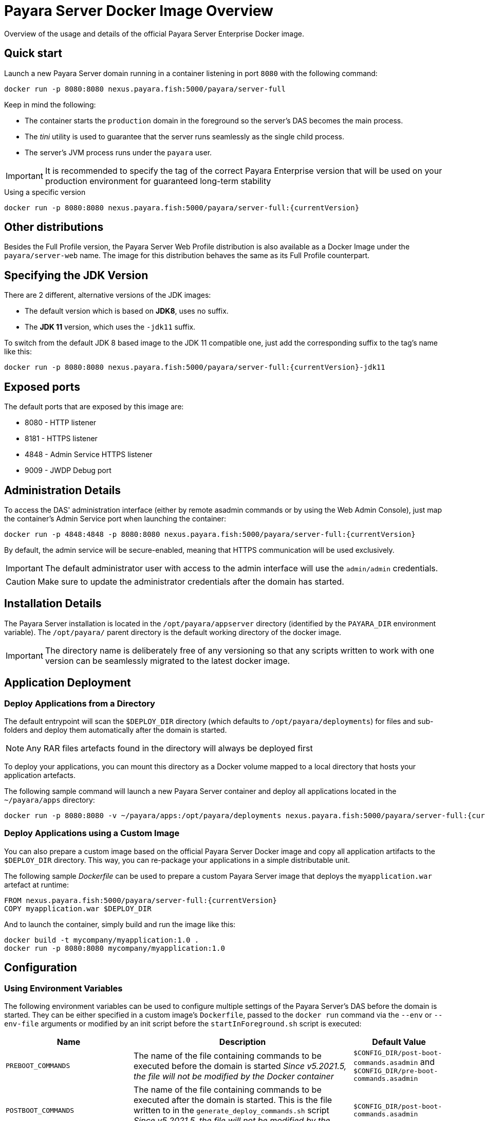 [[docker-image-overview]]
= Payara Server Docker Image Overview

Overview of the usage and details of the official Payara Server Enterprise Docker image.

[[quickstart]]
== Quick start

Launch a new Payara Server domain running in a container listening in port `8080` with the following command:

[source, shell]
----
docker run -p 8080:8080 nexus.payara.fish:5000/payara/server-full
----

Keep in mind the following:

* The container starts the `production` domain in the foreground so the server's DAS becomes the main process. 
* The _tini_ utility is used to guarantee that the server runs seamlessly as the single child process. 
* The server's JVM process runs under the `payara` user.

IMPORTANT: It is recommended to specify the tag of the correct Payara Enterprise version that will be used on your production environment for guaranteed long-term stability

[source, shell, subs=attributes+]
.Using a specific version
----
docker run -p 8080:8080 nexus.payara.fish:5000/payara/server-full:{currentVersion}
----

[[other-distributions]]
== Other distributions

Besides the Full Profile version, the Payara Server Web Profile distribution is also available as a Docker Image under the `payara/server-web` name. The image for this distribution behaves the same as its Full Profile counterpart.

[[jdk-version]]
== Specifying the JDK Version

There are 2 different, alternative versions of the JDK images:

* The default version which is based on **JDK8**, uses no suffix.
* The **JDK 11** version, which uses the `-jdk11` suffix.

To switch from the default JDK 8 based image to the JDK 11 compatible one, just add the corresponding suffix to the tag's name like this:

[source, shell, subs=attributes+]
----
docker run -p 8080:8080 nexus.payara.fish:5000/payara/server-full:{currentVersion}-jdk11
----

[[ports]]
== Exposed ports

The default ports that are exposed by this image are:

* 8080 - HTTP listener
* 8181 - HTTPS listener
* 4848 - Admin Service HTTPS listener
* 9009 - JWDP Debug port

[[administration]]
== Administration Details

To access the DAS' administration interface (either by remote asadmin commands or by using the Web Admin Console), just map the container's Admin Service port when launching the container:

[source, shell, subs=attributes+]
----
docker run -p 4848:4848 -p 8080:8080 nexus.payara.fish:5000/payara/server-full:{currentVersion}
----

By default, the admin service will be secure-enabled, meaning that HTTPS communication will be used exclusively.

IMPORTANT: The default administrator user with access to the admin interface will use the `admin/admin` credentials.

CAUTION: Make sure to update the administrator credentials after the domain has started.

[[installation-details]]
== Installation Details

The Payara Server installation is located in the `/opt/payara/appserver` directory (identified by the `PAYARA_DIR` environment variable). The `/opt/payara/` parent directory is the default working directory of the docker image. 

IMPORTANT: The directory name is deliberately free of any versioning so that any scripts written to work with one version can be seamlessly migrated to the latest docker image.

[[application-deployment]]
== Application Deployment

[[deploy-from-directory]]
=== Deploy Applications from a Directory

The default entrypoint will scan the `$DEPLOY_DIR` directory (which defaults to `/opt/payara/deployments`) for files and sub-folders and deploy them automatically after the domain is started.

NOTE: Any RAR files artefacts found in the directory will always be deployed first

To deploy your applications, you can mount this directory as a Docker volume mapped to a local directory that hosts your application artefacts. 

The following sample command will launch a new Payara Server container and deploy all applications located in the `~/payara/apps` directory:

[docker, shell, subs=attributes+]
----
docker run -p 8080:8080 -v ~/payara/apps:/opt/payara/deployments nexus.payara.fish:5000/payara/server-full:{currentVersion}
----

[[deploy-using-custom-image]]
=== Deploy Applications using a Custom Image

You can also prepare a custom image based on the official Payara Server Docker image and copy all application artifacts to the `$DEPLOY_DIR` directory. This way, you can re-package your applications in a simple distributable unit.

The following sample _Dockerfile_ can be used to prepare a custom Payara Server image that deploys the `myapplication.war` artefact at runtime:

[source, Docker, subs=attributes+]
----
FROM nexus.payara.fish:5000/payara/server-full:{currentVersion}
COPY myapplication.war $DEPLOY_DIR
----

And to launch the container, simply build and run the image like this:

[source, shell]
----
docker build -t mycompany/myapplication:1.0 .
docker run -p 8080:8080 mycompany/myapplication:1.0
----

[[configuration]]
== Configuration

[[using-environment-variables]]
=== Using Environment Variables

The following environment variables can be used to configure multiple settings of the Payara Server's DAS before the domain is started. They can be either specified in a custom image's `Dockerfile`, passed to the `docker run` command via the `--env` or `--env-file` arguments or modified by an init script before the `startInForeground.sh` script is executed:

[width="100%",cols="29%,50%,21%",options="header",]
|===
|Name |Description |Default Value
|`PREBOOT_COMMANDS`| The name of the file containing commands to be executed before the domain is started _Since v5.2021.5, the file will not be modified by the Docker container_| `$CONFIG_DIR/post-boot-commands.asadmin` and `$CONFIG_DIR/pre-boot-commands.asadmin`
|`POSTBOOT_COMMANDS` |The name of the file containing commands to be executed after the domain is started. This is the file written to in the `generate_deploy_commands.sh` script _Since v5.2021.5, the file will not be modified by the Docker container_| `$CONFIG_DIR/post-boot-commands.asadmin`
|`MEM_MAX_RAM_PERCENTAGE`| Value for the JVM argument `-XX:MaxRAMPercentage` which indicates the percentage of memory assigned to the container that can be used by the Java process| `70`
|`MEM_XSS`| Value for the JVM argument `-Xss` which controls the stack size| `512K`
|`DEPLOY_PROPS`| Specifies a list of properties to be passed with the deploy commands generated in the `generate_deploy_commands.sh` script|
|`PAYARA_ARGS`| Additional arguments passed to the `start-domain` command that starts the DAS. _Use with caution._|
|`JVM_ARGS`| Additional JVM arguments which will be used to configure the Payara Servers DAS JVM settings|
|===

The following is a list of variables used by the Docker image to configure the Payara Server domain, so it is not recommended to alter their values:

[width="100%",cols="29%,50%,21%",options="header",]
|===
|Name| Description| Value
|`HOME_DIR`| The home directory for the `payara` user| `/opt/payara` 
|`PAYARA_DIR`| The root directory of the Payara installation| `/opt/payara/appserver`
|`SCRIPT_DIR`| The directory where the `generate_deploy_commands.sh` and `startInForeground.sh` scripts can be found| `/opt/payara/scripts` 
|`CONFIG_DIR`| The directory where the post and pre boot files are generated to by default| `/opt/payara/config` 
|`DEPLOY_DIR`| The directory where applications are searched for in `generate_deploy_commands.sh` script| `/opt/payara/deployments`
|`ADMIN_USER`| The default username credential for the default administrator user| `admin`
|`ADMIN_PASSWORD`| The default password credential for the default administrator user. Can only be set when the basic image is created| `admin`
|`PASSWORD_FILE`| The location of the password file for asadmin. This can be passed to asadmin using the `--passwordfile` parameter| `/opt/payara/passwordFile`
|`DOMAIN_NAME`| The name of the domain running within the container | `production`
|`AS_ADMIN_MASTERPASSWORD`| The master password to pass to Payara Server. This is overridden if one is specified in the `$PASSWORD_FILE`| `changeit`
|===

[[executing-admin-commands-domain-startup]]
=== Executing Administration Commands at Domain Startup

It’s possible to run a set of custom administration commands during the domain startup. You can either specify the `PREBOOT_COMMANDS` or `POSTBOOT_COMMANDS` environment variables to point to the absolute path of a custom script file, or you can just copy the file to the expected paths (See above).

For example, the following sample command will execute all commands listed in the `post-boot-commands.asadmin` file inside the `/local/path/with/boot/file` directory mounted volume:

[source, shell, subs=attributes+]
----
docker run -p 8080:8080 -v /local/path/with/boot/file:/config -e POSTBOOT_COMMANDS=/config/post-boot-commands.asadmin nexus.payara.fish:5000/payara/server-full:{currentVersion}
----

Alternatively, the same outcome can be achieved by defining a custom Docker image:

[source, Docker, subs=attributes+]
----
FROM nexus.payara.fish:5000/payara/server-full:{currentVersion}
COPY post-boot-commands.asadmin $POSTBOOT_COMMANDS
----

[[executing-custom-scripts-before-domain-startup]]
=== Executing Custom Scripts before Domain Startup

If preboot command files are not enough, you can add your customized shell scripts to the `${SCRIPT_DIR}/init.d` directory. This will allow you to modify the environment before the Payara Server domain starts. 

Scripts added to this folder should be link:https://www.gnu.org/software/bash/[Bash] scripts and they should end with the `.sh` suffix.

TIP: Scripts in `${SCRIPT_DIR}/init.d` will be executed in the standard file order. If you need to start them in a specific order, we recommend prepending a prefix number to their name, for example, `01_script1.sh`, `02_script2.sh`, and so on.

As with the preboot command file, you may either create a custom Docker image that already contains the script files in question or you can also mount a volume mapped to the `${SCRIPT_DIR}/init.d` directory instead.

[[default-entrypoint]]
=== The Default Docker Entrypoint

The default entry point of the Docker image is defined using the https://github.com/krallin/tini[tini utility], to allow the DAS's JVM to run as a single child process.

The default `CMD` argument for _tini_ runs the `bin/entrypoint.sh` shell script in `exec` mode, which in turn runs the following scripts in order:

. `${SCRIPT_DIR}/init_1_generate_deploy_commands.sh`: This script outputs deploy commands to the post-boot command file located at `$POSTBOOT_COMMANDS` (default `$CONFIG_DIR/post-boot-commands.asadmin`). If deploy commands are already found in that file, this script does nothing.
. `${SCRIPT_DIR}/init.d/\*.sh`: As described above, these scripts can be provided by you to run and configure the environment *before* the domain startup.
. `${SCRIPT_DIR}/startInForeground.sh`. This script starts the domain in the foreground, in a manner that allows the JVM to be controlled by the docker host.

[[browsing-container]]
=== Browsing the Container

You can override the default entrypoint if needed to test or browse the container to examine that everything's in place. The following command will start the container at a bash prompt, without starting the domain.

[source, shell, subs=attributes+]
----
docker run -p 8080:8080 -it nexus.payara.fish:5000/payara/server-full:{currentVersion} bash
----